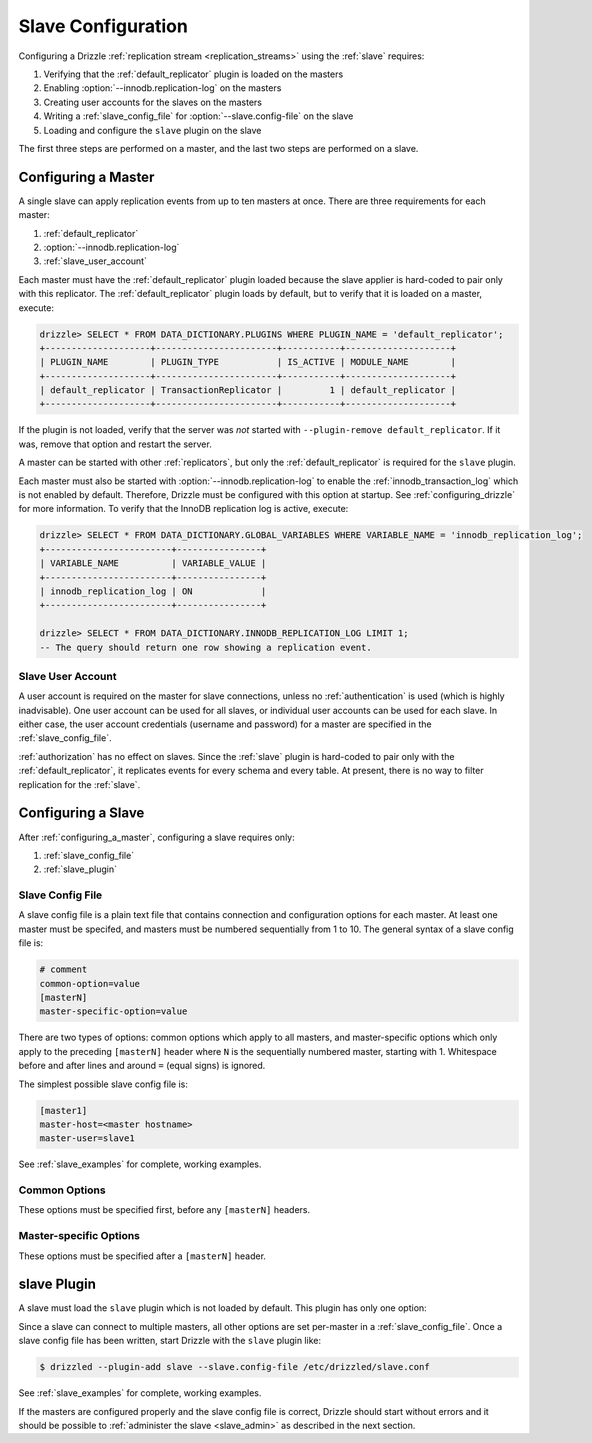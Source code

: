 .. program:: drizzled

.. _slave_configuration:

.. _slave_config:

Slave Configuration
*******************

Configuring a Drizzle :ref:`replication stream <replication_streams>` using the :ref:`slave` requires:

#. Verifying that the :ref:`default_replicator` plugin is loaded on the masters
#. Enabling :option:`--innodb.replication-log` on the masters
#. Creating user accounts for the slaves on the masters
#. Writing a :ref:`slave_config_file` for :option:`--slave.config-file` on the slave
#. Loading and configure the ``slave`` plugin on the slave

The first three steps are performed on a master, and the last two steps are performed on a slave.

.. _configuring_a_master:

Configuring a Master
====================

A single slave can apply replication events from up to ten masters at once.
There are three requirements for each master:

#. :ref:`default_replicator`
#. :option:`--innodb.replication-log`
#. :ref:`slave_user_account`

Each master must have the :ref:`default_replicator` plugin loaded because
the slave applier is hard-coded to pair only with this replicator.  The
:ref:`default_replicator` plugin loads by default, but to verify that it is
loaded on a master, execute:

.. code-block:: sql

 drizzle> SELECT * FROM DATA_DICTIONARY.PLUGINS WHERE PLUGIN_NAME = 'default_replicator';
 +--------------------+-----------------------+-----------+--------------------+
 | PLUGIN_NAME        | PLUGIN_TYPE           | IS_ACTIVE | MODULE_NAME        |
 +--------------------+-----------------------+-----------+--------------------+
 | default_replicator | TransactionReplicator |         1 | default_replicator |
 +--------------------+-----------------------+-----------+--------------------+

If the plugin is not loaded, verify that the server was *not* started with
``--plugin-remove default_replicator``.  If it was, remove that option and
restart the server.

A master can be started with other :ref:`replicators`, but only the
:ref:`default_replicator` is required for the ``slave`` plugin.

Each master must also be started with :option:`--innodb.replication-log`
to enable the :ref:`innodb_transaction_log` which is not enabled by default.
Therefore, Drizzle must be configured with this option at startup.
See :ref:`configuring_drizzle` for more information.  To verify that the
InnoDB replication log is active, execute:

.. code-block:: mysql

   drizzle> SELECT * FROM DATA_DICTIONARY.GLOBAL_VARIABLES WHERE VARIABLE_NAME = 'innodb_replication_log';
   +------------------------+----------------+
   | VARIABLE_NAME          | VARIABLE_VALUE |
   +------------------------+----------------+
   | innodb_replication_log | ON             | 
   +------------------------+----------------+

   drizzle> SELECT * FROM DATA_DICTIONARY.INNODB_REPLICATION_LOG LIMIT 1;
   -- The query should return one row showing a replication event.

.. _slave_user_account:

Slave User Account
------------------

A user account is required on the master for slave connections, unless no :ref:`authentication` is used (which is highly inadvisable).  One user account can be used for all slaves, or individual user accounts can be used for each slave.  In either case, the user account credentials (username and password) for a master are specified in the :ref:`slave_config_file`.

:ref:`authorization` has no effect on slaves.  Since the :ref:`slave` plugin is hard-coded to pair only with the :ref:`default_replicator`, it replicates events for every schema and every table.  At present, there is no way to filter replication for the :ref:`slave`.

.. _configuring_a_slave:

Configuring a Slave
===================

After :ref:`configuring_a_master`, configuring a slave requires only:

#. :ref:`slave_config_file`
#. :ref:`slave_plugin`

.. _slave_config_file:

Slave Config File
-----------------

A slave config file is a plain text file that contains connection and configuration options for each master.  At least one master must be specifed, and masters must be numbered sequentially from 1 to 10. The general syntax of a slave config file is:

.. code-block:: ini

 # comment
 common-option=value
 [masterN]
 master-specific-option=value

There are two types of options: common options which apply to all masters, and master-specific options which only apply to the preceding ``[masterN]`` header where ``N`` is the sequentially numbered master, starting with 1.  Whitespace
before and after lines and around ``=`` (equal signs) is ignored.

The simplest possible slave config file is:

.. code-block:: ini

   [master1]
   master-host=<master hostname>
   master-user=slave1

See :ref:`slave_examples` for complete, working examples.

.. _slave_cfg_common_options:

Common Options
--------------

These options must be specified first, before any ``[masterN]`` headers.

.. confval:: applier-thread-sleep

   :Default: 5

   The number of seconds the applier (consumer) thread sleeps between applying
   replication events from the local queue.

.. confval:: ignore-errors

   Ignore errors and continue applying replication events.  It is generally
   a bad idea to use this option!

.. confval:: io-thread-sleep

   :Default: 5

   The number of seconds the IO (producer) thread sleeps between queries to the
   master for more replication events.

.. confval:: seconds-between-reconnects

   :Default: 30

   The number of seconds to wait between reconnect attempts when the master
   server becomes unreachable.

.. _slave_cfg_master_options:

Master-specific Options
-----------------------

These options must be specified after a ``[masterN]`` header.

.. confval:: master-host

   Hostname/IP address of the master server.

.. confval:: master-port

   :Default: 3306

   Drizzle port used by the master server.

.. confval:: master-user

   Username to use for connecting to the master server.
   See :ref:`slave_user_account`.

.. confval:: master-pass

   Password associated with the username given by :confval:`master-user`.
   See :ref:`slave_user_account`.

.. program:: drizzledump

.. confval:: max-commit-id

   Maximum commit ID the slave is assumed to have applied from the master.
   This value will be used by the slave to determine where to begin retrieving
   replication events from the master transaction log. This option can be used
   to provision a new slave by setting it to the value output from the
   :ref:`drizzledump` when used with the :option:`--single-transaction` option.

.. confval:: max-reconnects

   :Default: 10

   The number of reconnection attempts the slave plugin will try if the
   master server becomes unreachable.

.. _slave_plugin:

slave Plugin
============

A slave must load the ``slave`` plugin which is not loaded by default.
This plugin has only one option:

.. program:: drizzled

.. option:: --slave.config-file FILE

   :Default: :file:`BASEDIR/etc/slave.cfg`
   :Variable:

   Full path to a :ref:`slave_config_file`.
   By default, the plugin looks for a file named :file:`slave.cfg`
   in :file:`BASEDIR/etc/` where :file:`BASEDIR` is determined by
   :option:`--basedir`.

Since a slave can connect to multiple masters, all other options are set
per-master in a :ref:`slave_config_file`.
Once a slave config file has been written, start Drizzle with the ``slave``
plugin like:

.. code-block:: bash

  $ drizzled --plugin-add slave --slave.config-file /etc/drizzled/slave.conf

See :ref:`slave_examples` for complete, working examples.

If the masters are configured properly and the slave config file is correct,
Drizzle should start without errors and it should be
possible to :ref:`administer the slave <slave_admin>` as described
in the next section.
